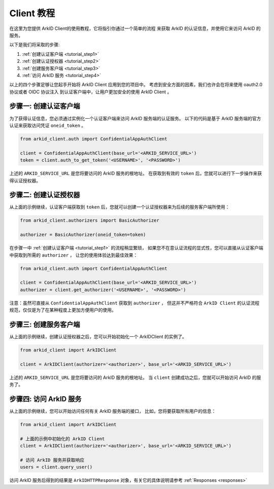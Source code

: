 .. _tutorial:

Client 教程
===============

在这里为您提供 ArkID Client的使用教程，它将指引你通过一个简单的流程
来获取 ArkID 的认证信息，并使用它来访问 ArkID 的服务。

以下是我们将采取的步骤:

#. :ref:`创建认证客户端 <tutorial_step1>`
#. :ref:`创建认证授权器 <tutorial_step2>`
#. :ref:`创建服务客户端 <tutorial_step3>`
#. :ref:`访问 ArkID 服务 <tutorial_step4>`

以上的四个步骤足够让您起手开始将 ArkID Client 应用到您的项目中。
考虑到安全方面的因素，我们也许会在将来使用 oauth2.0 协议或者 OIDC 协议注入
到认证客户端中，让用户更加安全的使用 ArkID Client 。

.. _tutorial_step1:

步骤一: 创建认证客户端
------------------------

为了获得认证信息，您必须通过实例化一个认证客户端来访问 ArkID 服务端的认证服务。
以下的代码是基于 ArkID 服务端的官方认证来获取访问凭证 ``oneid_token`` 。

.. code-block:: python

    from arkid_client.auth import ConfidentialAppAuthClient

    client = ConfidentialAppAuthClient(base_url='<ARKID_SERVICE_URL>')
    token = client.auth_to_get_token('<USERNAME>', '<PASSWORD>')


上述的 ``ARKID_SERVICE_URL`` 是您将要访问的 ArkID 服务的根地址。
在获取到有效的 ``token`` 后，您就可以进行下一步操作来获得认证授权器。

.. _tutorial_step2:

步骤二: 创建认证授权器
----------------------

从上面的示例继续，认证客户端获取到 ``token`` 后，您就可以创建一个认证授权器来为后续的服务客户端所使用：

.. code-block:: python

    from arkid_client.authorizers import BasicAuthorizer

    authorizer = BasicAuthorizer(oneid_token=token)


在步骤一中 :ref:`创建认证客户端 <tutorial_step1>` 的流程稍显繁琐，
如果您不在意认证流程的显式性，您可以直接从认证客户端中获取到所需的 ``authorizer`` ，
让您的使用体验达到最佳效果：

.. code-block:: python

    from arkid_client.auth import ConfidentialAppAuthClient

    client = ConfidentialAppAuthClient(base_url='<ARKID_SERVICE_URL>')
    authorizer = client.get_authorizer('<USERNAME>', '<PASSWORD>')


注意：虽然可直接从 ``ConfidentialAppAuthClient`` 获取到 ``authorizer`` ，
但这并不严格符合 ``ArkID Client`` 的认证流程规范，仅仅是为了在某种程度上更加方便用户的使用。

.. _tutorial_step3:

步骤三: 创建服务客户端
-------------------------

从上面的示例继续，创建认证授权器之后，您可以开始初始化一个 ArkIDClient 的实例了。

.. code-block:: python

    from arkid_client import ArkIDClient

    client = ArkIDClient(authorizer='<authorizer>', base_url='<ARKID_SERVICE_URL>')


上述的 ``ARKID_SERVICE_URL`` 是您将要访问的 ArkID 服务的根地址。
当 ``client`` 创建成功之后，您就可以开始访问 ArkID 的服务了。

.. _tutorial_step4:

步骤四: 访问 ArkID 服务
--------------------------

从上面的示例继续，您可以开始访问任何有关 ArkID 服务端的接口，
比如，您将要获取所有用户的信息：

.. code-block:: python

    from arkid_client import ArkIDClient

    # 上面的示例中初始化的 ArkID Client
    client = ArkIDClient(authorizer='<authorizer>', base_url='<ARKID_SERVICE_URL>')

    # 访问 ArkID 服务并获取响应
    users = client.query_user()


访问 ArkID 服务后得到的结果是 ``ArkIDHTTPResponse`` 对象，有关它的具体说明请参考 :ref:`Responses <responses>`
